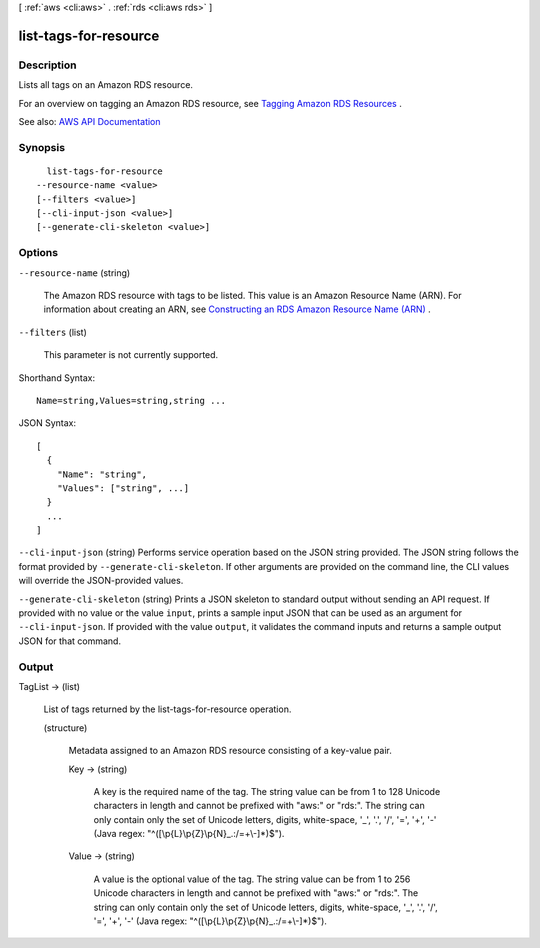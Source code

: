 [ :ref:`aws <cli:aws>` . :ref:`rds <cli:aws rds>` ]

.. _cli:aws rds list-tags-for-resource:


**********************
list-tags-for-resource
**********************



===========
Description
===========



Lists all tags on an Amazon RDS resource.

 

For an overview on tagging an Amazon RDS resource, see `Tagging Amazon RDS Resources <http://docs.aws.amazon.com/AmazonRDS/latest/UserGuide/Overview.Tagging.html>`_ .



See also: `AWS API Documentation <https://docs.aws.amazon.com/goto/WebAPI/rds-2014-10-31/ListTagsForResource>`_


========
Synopsis
========

::

    list-tags-for-resource
  --resource-name <value>
  [--filters <value>]
  [--cli-input-json <value>]
  [--generate-cli-skeleton <value>]




=======
Options
=======

``--resource-name`` (string)


  The Amazon RDS resource with tags to be listed. This value is an Amazon Resource Name (ARN). For information about creating an ARN, see `Constructing an RDS Amazon Resource Name (ARN) <http://docs.aws.amazon.com/AmazonRDS/latest/UserGuide/USER_Tagging.ARN.html#USER_Tagging.ARN.Constructing>`_ .

  

``--filters`` (list)


  This parameter is not currently supported.

  



Shorthand Syntax::

    Name=string,Values=string,string ...




JSON Syntax::

  [
    {
      "Name": "string",
      "Values": ["string", ...]
    }
    ...
  ]



``--cli-input-json`` (string)
Performs service operation based on the JSON string provided. The JSON string follows the format provided by ``--generate-cli-skeleton``. If other arguments are provided on the command line, the CLI values will override the JSON-provided values.

``--generate-cli-skeleton`` (string)
Prints a JSON skeleton to standard output without sending an API request. If provided with no value or the value ``input``, prints a sample input JSON that can be used as an argument for ``--cli-input-json``. If provided with the value ``output``, it validates the command inputs and returns a sample output JSON for that command.



======
Output
======

TagList -> (list)

  

  List of tags returned by the list-tags-for-resource operation.

  

  (structure)

    

    Metadata assigned to an Amazon RDS resource consisting of a key-value pair.

    

    Key -> (string)

      

      A key is the required name of the tag. The string value can be from 1 to 128 Unicode characters in length and cannot be prefixed with "aws:" or "rds:". The string can only contain only the set of Unicode letters, digits, white-space, '_', '.', '/', '=', '+', '-' (Java regex: "^([\\p{L}\\p{Z}\\p{N}_.:/=+\\-]*)$").

      

      

    Value -> (string)

      

      A value is the optional value of the tag. The string value can be from 1 to 256 Unicode characters in length and cannot be prefixed with "aws:" or "rds:". The string can only contain only the set of Unicode letters, digits, white-space, '_', '.', '/', '=', '+', '-' (Java regex: "^([\\p{L}\\p{Z}\\p{N}_.:/=+\\-]*)$").

      

      

    

  

